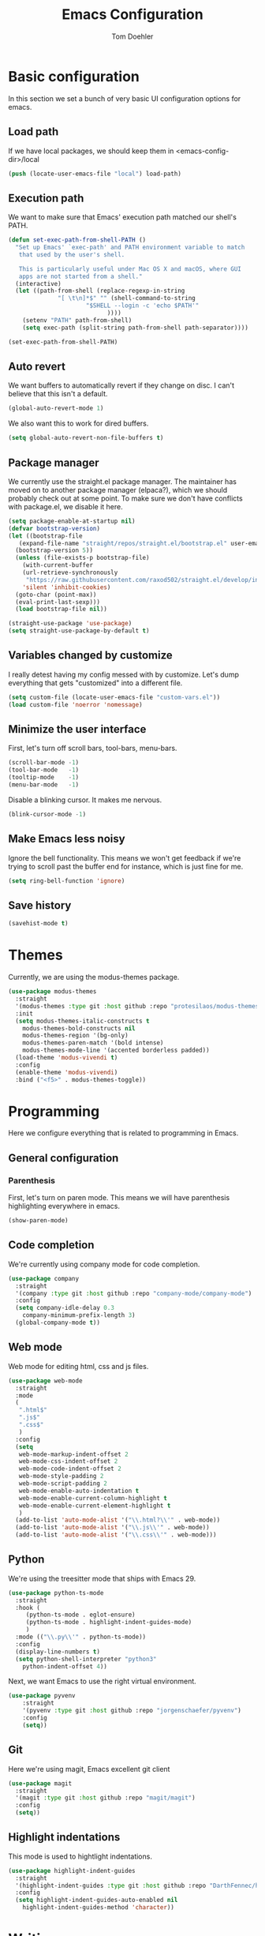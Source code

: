 #+TITLE: Emacs Configuration
#+AUTHOR: Tom Doehler
* Basic configuration

In this section we set a bunch of very basic UI configuration options for emacs.

** Load path

If we have local packages, we should keep them in <emacs-config-dir>/local

#+BEGIN_SRC emacs-lisp
(push (locate-user-emacs-file "local") load-path)
#+END_SRC

** Execution path

We want to make sure that Emacs' execution path matched our shell's PATH.
#+BEGIN_SRC emacs-lisp
(defun set-exec-path-from-shell-PATH ()
  "Set up Emacs' `exec-path' and PATH environment variable to match
   that used by the user's shell.

   This is particularly useful under Mac OS X and macOS, where GUI
   apps are not started from a shell."
  (interactive)
  (let ((path-from-shell (replace-regexp-in-string
			  "[ \t\n]*$" "" (shell-command-to-string
					  "$SHELL --login -c 'echo $PATH'"
						    ))))
    (setenv "PATH" path-from-shell)
    (setq exec-path (split-string path-from-shell path-separator))))

(set-exec-path-from-shell-PATH)
#+END_SRC

** Auto revert

We want buffers to automatically revert if they change on disc. I can't believe that this isn't a default.

#+BEGIN_SRC emacs-lisp
(global-auto-revert-mode 1)
#+END_SRC

We also want this to work for dired buffers.

#+BEGIN_SRC emacs-lisp
(setq global-auto-revert-non-file-buffers t)
#+END_SRC

** Package manager

We currently use the straight.el package manager. The maintainer has moved on to another package manager (elpaca?), which we should probably check out at some point.
To make sure we don't have conflicts with package.el, we disable it here.

#+BEGIN_SRC emacs-lisp
  (setq package-enable-at-startup nil)
  (defvar bootstrap-version)
  (let ((bootstrap-file
	 (expand-file-name "straight/repos/straight.el/bootstrap.el" user-emacs-directory))
	(bootstrap-version 5))
    (unless (file-exists-p bootstrap-file)
      (with-current-buffer
	  (url-retrieve-synchronously
	   "https://raw.githubusercontent.com/raxod502/straight.el/develop/install.el"
	  'silent 'inhibit-cookies)
	(goto-char (point-max))
	(eval-print-last-sexp)))
    (load bootstrap-file nil))

  (straight-use-package 'use-package)
  (setq straight-use-package-by-default t)
#+END_SRC

** Variables changed by customize

I really detest having my config messed with by customize. Let's dump everything that gets "customized" into a different file.

#+BEGIN_SRC emacs-lisp
(setq custom-file (locate-user-emacs-file "custom-vars.el"))
(load custom-file 'noerror 'nomessage)
#+END_SRC

** Minimize the user interface

First, let's turn off scroll bars, tool-bars, menu-bars.

#+BEGIN_SRC emacs-lisp
(scroll-bar-mode -1)
(tool-bar-mode   -1)
(tooltip-mode    -1)
(menu-bar-mode   -1)
#+END_SRC

Disable a blinking cursor. It makes me nervous.
#+BEGIN_SRC emacs-lisp
(blink-cursor-mode -1)
#+END_SRC

** Make Emacs less noisy

Ignore the bell functionality. This means we won't get feedback if we're trying to scroll past the buffer end for instance, which is just fine for me. 

#+BEGIN_SRC emacs-lisp
(setq ring-bell-function 'ignore)
#+END_SRC
** Save history
#+BEGIN_SRC emacs-lisp
(savehist-mode t)
#+END_SRC
* Themes

Currently, we are using the modus-themes package.

#+BEGIN_SRC emacs-lisp
  (use-package modus-themes
    :straight
    '(modus-themes :type git :host github :repo "protesilaos/modus-themes")
    :init
    (setq modus-themes-italic-constructs t
	  modus-themes-bold-constructs nil
	  modus-themes-region '(bg-only)
	  modus-themes-paren-match '(bold intense)
	  modus-themes-mode-line '(accented borderless padded))
    (load-theme 'modus-vivendi t)
    :config
    (enable-theme 'modus-vivendi)
    :bind ("<f5>" . modus-themes-toggle))
#+END_SRC

* Programming

Here we configure everything that is related to programming in Emacs.

** General configuration
*** Parenthesis
First, let's turn on paren mode. This means we will have parenthesis highlighting everywhere in emacs.
#+BEGIN_SRC emacs-lisp
(show-paren-mode)
#+END_SRC

** Code completion

We're currently using company mode for code completion.

#+BEGIN_SRC emacs-lisp
  (use-package company
    :straight
    '(company :type git :host github :repo "company-mode/company-mode")
    :config
    (setq company-idle-delay 0.3
	  company-minimum-prefix-length 3)
    (global-company-mode t))
#+END_SRC
** Web mode

Web mode for editing html, css and js files.

#+BEGIN_SRC emacs-lisp
  (use-package web-mode
    :straight
    :mode
    (
     ".html$"
     ".js$"
     ".css$"
     )
    :config
    (setq
     web-mode-markup-indent-offset 2
     web-mode-css-indent-offset 2
     web-mode-code-indent-offset 2
     web-mode-style-padding 2
     web-mode-script-padding 2
     web-mode-enable-auto-indentation t
     web-mode-enable-current-column-highlight t
     web-mode-enable-current-element-highlight t
     )  
    (add-to-list 'auto-mode-alist '("\\.html?\\'" . web-mode))
    (add-to-list 'auto-mode-alist '("\\.js\\'" . web-mode))
    (add-to-list 'auto-mode-alist '("\\.css\\'" . web-mode)))
#+END_SRC

** Python

We're using the treesitter mode that ships with Emacs 29.

#+BEGIN_SRC emacs-lisp
  (use-package python-ts-mode
    :straight
    :hook (
	   (python-ts-mode . eglot-ensure)
	   (python-ts-mode . highlight-indent-guides-mode)
	   )
    :mode (("\\.py\\'" . python-ts-mode))
    :config
    (display-line-numbers t)
    (setq python-shell-interpreter "python3"  
	  python-indent-offset 4))  
#+END_SRC

#+RESULTS:
: ((\.py[iw]?\' . python-ts-mode) (/git-rebase-todo\' . git-rebase-mode) (\.py\' . python-ts-mode) (.css$ . web-mode) (.js$ . web-mode) (.html$ . web-mode) (\.gpg\(~\|\.~[0-9]+~\)?\' nil epa-file) (\.elc\' . elisp-byte-code-mode) (\.zst\' nil jka-compr) (\.dz\' nil jka-compr) (\.xz\' nil jka-compr) (\.lzma\' nil jka-compr) (\.lz\' nil jka-compr) (\.g?z\' nil jka-compr) (\.bz2\' nil jka-compr) (\.Z\' nil jka-compr) (\.vr[hi]?\' . vera-mode) (\(?:\.\(?:rbw?\|ru\|rake\|thor\|jbuilder\|rabl\|gemspec\|podspec\)\|/\(?:Gem\|Rake\|Cap\|Thor\|Puppet\|Berks\|Brew\|Vagrant\|Guard\|Pod\)file\)\' . ruby-mode) (\.re?st\' . rst-mode) (\.py[iw]?\' . python-mode) (\.m\' . octave-maybe-mode) (\.less\' . less-css-mode) (\.scss\' . scss-mode) (\.cs\' . csharp-mode) (\.awk\' . awk-mode) (\.\(u?lpc\|pike\|pmod\(\.in\)?\)\' . pike-mode) (\.idl\' . idl-mode) (\.java\' . java-mode) (\.m\' . objc-mode) (\.ii\' . c++-mode) (\.i\' . c-mode) (\.lex\' . c-mode) (\.y\(acc\)?\' . c-mode) (\.h\' . c-or-c++-mode) (\.c\' . c-mode) (\.\(CC?\|HH?\)\' . c++-mode) (\.[ch]\(pp\|xx\|\+\+\)\' . c++-mode) (\.\(cc\|hh\)\' . c++-mode) (\.\(bat\|cmd\)\' . bat-mode) (\.[sx]?html?\(\.[a-zA-Z_]+\)?\' . mhtml-mode) (\.svgz?\' . image-mode) (\.svgz?\' . xml-mode) (\.x[bp]m\' . image-mode) (\.x[bp]m\' . c-mode) (\.p[bpgn]m\' . image-mode) (\.tiff?\' . image-mode) (\.gif\' . image-mode) (\.png\' . image-mode) (\.jpe?g\' . image-mode) (\.webp\' . image-mode) (\.te?xt\' . text-mode) (\.[tT]e[xX]\' . tex-mode) (\.ins\' . tex-mode) (\.ltx\' . latex-mode) (\.dtx\' . doctex-mode) (\.org\' . org-mode) (\.dir-locals\(?:-2\)?\.el\' . lisp-data-mode) (\.eld\' . lisp-data-mode) (eww-bookmarks\' . lisp-data-mode) (tramp\' . lisp-data-mode) (/archive-contents\' . lisp-data-mode) (places\' . lisp-data-mode) (\.emacs-places\' . lisp-data-mode) (\.el\' . emacs-lisp-mode) (Project\.ede\' . emacs-lisp-mode) (\.\(scm\|sls\|sld\|stk\|ss\|sch\)\' . scheme-mode) (\.l\' . lisp-mode) (\.li?sp\' . lisp-mode) (\.[fF]\' . fortran-mode) (\.for\' . fortran-mode) (\.p\' . pascal-mode) (\.pas\' . pascal-mode) (\.\(dpr\|DPR\)\' . delphi-mode) (\.\([pP]\([Llm]\|erl\|od\)\|al\)\' . perl-mode) (Imakefile\' . makefile-imake-mode) (Makeppfile\(?:\.mk\)?\' . makefile-makepp-mode) (\.makepp\' . makefile-makepp-mode) (\.mk\' . makefile-bsdmake-mode) (\.make\' . makefile-bsdmake-mode) (GNUmakefile\' . makefile-gmake-mode) ([Mm]akefile\' . makefile-bsdmake-mode) (\.am\' . makefile-automake-mode) (\.texinfo\' . texinfo-mode) (\.te?xi\' . texinfo-mode) (\.[sS]\' . asm-mode) (\.asm\' . asm-mode) (\.css\' . css-mode) (\.mixal\' . mixal-mode) (\.gcov\' . compilation-mode) (/\.[a-z0-9-]*gdbinit . gdb-script-mode) (-gdb\.gdb . gdb-script-mode) ([cC]hange\.?[lL]og?\' . change-log-mode) ([cC]hange[lL]og[-.][0-9]+\' . change-log-mode) (\$CHANGE_LOG\$\.TXT . change-log-mode) (\.scm\.[0-9]*\' . scheme-mode) (\.[ckz]?sh\'\|\.shar\'\|/\.z?profile\' . sh-mode) (\.bash\' . sh-mode) (/PKGBUILD\' . sh-mode) (\(/\|\`\)\.\(bash_\(profile\|history\|log\(in\|out\)\)\|z?log\(in\|out\)\)\' . sh-mode) (\(/\|\`\)\.\(shrc\|zshrc\|m?kshrc\|bashrc\|t?cshrc\|esrc\)\' . sh-mode) (\(/\|\`\)\.\([kz]shenv\|xinitrc\|startxrc\|xsession\)\' . sh-mode) (\.m?spec\' . sh-mode) (\.m[mes]\' . nroff-mode) (\.man\' . nroff-mode) (\.sty\' . latex-mode) (\.cl[so]\' . latex-mode) (\.bbl\' . latex-mode) (\.bib\' . bibtex-mode) (\.bst\' . bibtex-style-mode) (\.sql\' . sql-mode) (\(acinclude\|aclocal\|acsite\)\.m4\' . autoconf-mode) (\.m[4c]\' . m4-mode) (\.mf\' . metafont-mode) (\.mp\' . metapost-mode) (\.vhdl?\' . vhdl-mode) (\.article\' . text-mode) (\.letter\' . text-mode) (\.i?tcl\' . tcl-mode) (\.exp\' . tcl-mode) (\.itk\' . tcl-mode) (\.icn\' . icon-mode) (\.sim\' . simula-mode) (\.mss\' . scribe-mode) (\.f9[05]\' . f90-mode) (\.f0[38]\' . f90-mode) (\.indent\.pro\' . fundamental-mode) (\.\(pro\|PRO\)\' . idlwave-mode) (\.srt\' . srecode-template-mode) (\.prolog\' . prolog-mode) (\.tar\' . tar-mode) (\.\(arc\|zip\|lzh\|lha\|zoo\|[jew]ar\|xpi\|rar\|cbr\|7z\|squashfs\|ARC\|ZIP\|LZH\|LHA\|ZOO\|[JEW]AR\|XPI\|RAR\|CBR\|7Z\|SQUASHFS\)\' . archive-mode) (\.oxt\' . archive-mode) (\.\(deb\|[oi]pk\)\' . archive-mode) (\`/tmp/Re . text-mode) (/Message[0-9]*\' . text-mode) (\`/tmp/fol/ . text-mode) (\.oak\' . scheme-mode) (\.sgml?\' . sgml-mode) (\.x[ms]l\' . xml-mode) (\.dbk\' . xml-mode) (\.dtd\' . sgml-mode) (\.ds\(ss\)?l\' . dsssl-mode) (\.js[mx]?\' . javascript-mode) (\.har\' . javascript-mode) (\.json\' . js-json-mode) (\.[ds]?va?h?\' . verilog-mode) (\.by\' . bovine-grammar-mode) (\.wy\' . wisent-grammar-mode) (\.erts\' . erts-mode) ([:/\]\..*\(emacs\|gnus\|viper\)\' . emacs-lisp-mode) (\`\..*emacs\' . emacs-lisp-mode) ([:/]_emacs\' . emacs-lisp-mode) (/crontab\.X*[0-9]+\' . shell-script-mode) (\.ml\' . lisp-mode) (\.ld[si]?\' . ld-script-mode) (ld\.?script\' . ld-script-mode) (\.xs\' . c-mode) (\.x[abdsru]?[cnw]?\' . ld-script-mode) (\.zone\' . dns-mode) (\.soa\' . dns-mode) (\.asd\' . lisp-mode) (\.\(asn\|mib\|smi\)\' . snmp-mode) (\.\(as\|mi\|sm\)2\' . snmpv2-mode) (\.\(diffs?\|patch\|rej\)\' . diff-mode) (\.\(dif\|pat\)\' . diff-mode) (\.[eE]?[pP][sS]\' . ps-mode) (\.\(?:PDF\|EPUB\|CBZ\|FB2\|O?XPS\|DVI\|OD[FGPST]\|DOCX\|XLSX?\|PPTX?\|pdf\|epub\|cbz\|fb2\|o?xps\|djvu\|dvi\|od[fgpst]\|docx\|xlsx?\|pptx?\)\' . doc-view-mode-maybe) (configure\.\(ac\|in\)\' . autoconf-mode) (\.s\(v\|iv\|ieve\)\' . sieve-mode) (BROWSE\' . ebrowse-tree-mode) (\.ebrowse\' . ebrowse-tree-mode) (#\*mail\* . mail-mode) (\.g\' . antlr-mode) (\.mod\' . m2-mode) (\.ses\' . ses-mode) (\.docbook\' . sgml-mode) (\.com\' . dcl-mode) (/config\.\(?:bat\|log\)\' . fundamental-mode) (/\.\(authinfo\|netrc\)\' . authinfo-mode) (\.\(?:[iI][nN][iI]\|[lL][sS][tT]\|[rR][eE][gG]\|[sS][yY][sS]\)\' . conf-mode) (\.la\' . conf-unix-mode) (\.ppd\' . conf-ppd-mode) (java.+\.conf\' . conf-javaprop-mode) (\.properties\(?:\.[a-zA-Z0-9._-]+\)?\' . conf-javaprop-mode) (\.toml\' . conf-toml-mode) (\.desktop\' . conf-desktop-mode) (/\.redshift\.conf\' . conf-windows-mode) (\`/etc/\(?:DIR_COLORS\|ethers\|.?fstab\|.*hosts\|lesskey\|login\.?de\(?:fs\|vperm\)\|magic\|mtab\|pam\.d/.*\|permissions\(?:\.d/.+\)?\|protocols\|rpc\|services\)\' . conf-space-mode) (\`/etc/\(?:acpid?/.+\|aliases\(?:\.d/.+\)?\|default/.+\|group-?\|hosts\..+\|inittab\|ksysguarddrc\|opera6rc\|passwd-?\|shadow-?\|sysconfig/.+\)\' . conf-mode) ([cC]hange[lL]og[-.][-0-9a-z]+\' . change-log-mode) (/\.?\(?:gitconfig\|gnokiirc\|hgrc\|kde.*rc\|mime\.types\|wgetrc\)\' . conf-mode) (/\.mailmap\' . conf-unix-mode) (/\.\(?:asound\|enigma\|fetchmail\|gltron\|gtk\|hxplayer\|mairix\|mbsync\|msmtp\|net\|neverball\|nvidia-settings-\|offlineimap\|qt/.+\|realplayer\|reportbug\|rtorrent\.\|screen\|scummvm\|sversion\|sylpheed/.+\|xmp\)rc\' . conf-mode) (/\.\(?:gdbtkinit\|grip\|mpdconf\|notmuch-config\|orbital/.+txt\|rhosts\|tuxracer/options\)\' . conf-mode) (/\.?X\(?:default\|resource\|re\)s\> . conf-xdefaults-mode) (/X11.+app-defaults/\|\.ad\' . conf-xdefaults-mode) (/X11.+locale/.+/Compose\' . conf-colon-mode) (/X11.+locale/compose\.dir\' . conf-javaprop-mode) (\.~?[0-9]+\.[0-9][-.0-9]*~?\' nil t) (\.\(?:orig\|in\|[bB][aA][kK]\)\' nil t) ([/.]c\(?:on\)?f\(?:i?g\)?\(?:\.[a-zA-Z0-9._-]+\)?\' . conf-mode-maybe) (\.[1-9]\' . nroff-mode) (\.art\' . image-mode) (\.avs\' . image-mode) (\.bmp\' . image-mode) (\.cmyk\' . image-mode) (\.cmyka\' . image-mode) (\.crw\' . image-mode) (\.dcr\' . image-mode) (\.dcx\' . image-mode) (\.dng\' . image-mode) (\.dpx\' . image-mode) (\.fax\' . image-mode) (\.heic\' . image-mode) (\.hrz\' . image-mode) (\.icb\' . image-mode) (\.icc\' . image-mode) (\.icm\' . image-mode) (\.ico\' . image-mode) (\.icon\' . image-mode) (\.jbg\' . image-mode) (\.jbig\' . image-mode) (\.jng\' . image-mode) (\.jnx\' . image-mode) (\.miff\' . image-mode) (\.mng\' . image-mode) (\.mvg\' . image-mode) (\.otb\' . image-mode) (\.p7\' . image-mode) (\.pcx\' . image-mode) (\.pdb\' . image-mode) (\.pfa\' . image-mode) (\.pfb\' . image-mode) (\.picon\' . image-mode) (\.pict\' . image-mode) (\.rgb\' . image-mode) (\.rgba\' . image-mode) (\.tga\' . image-mode) (\.wbmp\' . image-mode) (\.webp\' . image-mode) (\.wmf\' . image-mode) (\.wpg\' . image-mode) (\.xcf\' . image-mode) (\.xmp\' . image-mode) (\.xwd\' . image-mode) (\.yuv\' . image-mode) (\.tgz\' . tar-mode) (\.tbz2?\' . tar-mode) (\.txz\' . tar-mode) (\.tzst\' . tar-mode))

Next, we want Emacs to use the right virtual environment.

#+BEGIN_SRC emacs-lisp
  (use-package pyvenv
      :straight
      '(pyvenv :type git :host github :repo "jorgenschaefer/pyvenv")
      :config
      (setq))
#+END_SRC

** Git

Here we're using magit, Emacs excellent git client

#+BEGIN_SRC emacs-lisp
  (use-package magit
    :straight
    '(magit :type git :host github :repo "magit/magit")
    :config
    (setq)) 
#+END_SRC

** Highlight indentations

This mode is used to hightlight indentations.

#+BEGIN_SRC emacs-lisp
  (use-package highlight-indent-guides
    :straight
    '(highlight-indent-guides :type git :host github :repo "DarthFennec/highlight-indent-guides")
    :config
    (setq highlight-indent-guides-auto-enabled nil
	  highlight-indent-guides-method 'character))
#+END_SRC

#+RESULTS:
: t

* Writing
** Olivetti mode

Olivetti mode creates a distraction free environment in Emacs. We also use centered-cursor-mode and org-wc here.

#+BEGIN_SRC emacs-lisp
  (use-package olivetti
    :straight
    '(olivetti :type git :host github :repo "rnkn/olivetti")
    :config
    (add-hook 'olivetti-mode-hook 'td/set-olivetti-org-faces))
#+END_SRC

Centered cursor mode gives us this cool typewriter-like feeling when writing.

#+BEGIN_SRC emacs-lisp
(use-package centered-cursor-mode
    :straight
    '(centered-cursor-mode :type git :host github :repo "andre-r/centered-cursor-mode.el"))
#+END_SRC

This is a little helper that allows us to count words in org mode.

#+BEGIN_SRC emacs-lisp
(use-package org-wc
    :straight
    '(org-wc :type git :host github :repo "tesujimath/org-wc"))
  (show-paren-mode)
#+END_SRC

* Key configuration
** Global configuration

We wan to make use of the mac keys. Here we use the option modifier as the "super" key.

#+BEGIN_SRC emacs-lisp
(setq mac-option-modifier 'super)
(setq ns-command-modifier 'meta)
(setq ns-function-modifier 'hyper)
;;   ns-option-modifier 'meta
;;   ns-control-modifier 'super
;;   ns-function-modifier 'control)

#+END_SRC

** Global key configuration

Here we configure a bunch of global keys using general.el

We first have to auto-unbind keys, to avoid getting error messages about unbound key sequences.

#+BEGIN_SRC emacs-lisp
  (use-package general
    :straight
    '(general :type git :host github :repo "noctuid/general.el")
    :config
    (general-auto-unbind-keys)
    (general-define-key
     "s-," 'beginning-of-buffer
     "s-." 'end-of-buffer
     "s-u" 'undo
     "C-e b" 'eval-buffer
     "C-e r" 'eval-region
     "C-e e" 'eval-expression
     "C-e l" 'eval-last-sexp
     "C-e p" 'eval-print-last-sexp
     "C-x g s" 'magit-status
     "C-x g d" 'magit-dispatch
     "C-x g f" 'magit-file-dispatch
     "C-x w m" 'td/move-buffer-to-window
     "C-x w -" 'split-window-below
     "C-x w |" 'split-window-horizontally
     "C-x w 0" 'delete-window
     "C-x w m" 'maximize-window
     "C-x w e" 'enlarge-window
     "C-x w h" 'enlarge-window-horizontally
     "C-x C-r" 'recentf-open
     "C-x C-d" 'td/duplicate-line
     ))
#+END_SRC

#+RESULTS:
: t

* Convenience modes

Here we configure a bunch of convenience modes for emacs.

** Which-Key configuration

Which-key is a great package that allows us to easily figure out key bindings. Here we configure global which key mode.

#+BEGIN_SRC emacs-lisp
(use-package which-key
  :straight
  '(which-key :type git :host github :repo "justbur/emacs-which-key")
  :init
  (setq which-key-separator " ")
  (setq which-key-prefix-prefix "+")
  :config
  (which-key-mode))
#+END_SRC

** Window numbers

Winum mode adds a little number to each window. This is super useful if we want to jump to a window by using this number.

#+BEGIN_SRC emacs-lisp
    (use-package winum
      :straight
      '(winum :type git :host github :repo "deb0ch/emacs-winum")
      :bind (("M-1" . winum-select-window-1)
	     ("M-2" . winum-select-window-2)
	     ("M-3" . winum-select-window-3)
	     ("M-4" . winum-select-window-4)
	     ("M-5" . winum-select-window-5)
	     ("M-6" . winum-select-window-6)
	     ("M-7" . winum-select-window-7)
	     ("M-8" . winum-select-window-8)
	     ("M-9" . winum-select-window-9))
      :config
      (winum-mode))
#+END_SRC

** Spell checking

Spell checking using ispell. We probably want something like grammerly here at some point. We are using flyspell in conjunction with ispell, but only for derivatives of text mode.

#+BEGIN_SRC emacs-lisp
  (dolist (hook '(text-mode-hook))
    (add-hook hook (lambda () (flyspell-mode 1))))

  (setq ispell-program-name "/opt/homebrew/bin/ispell")
  (eval-after-load "flyspell"
    '(progn
       (define-key flyspell-mouse-map [down-mouse-3] #'flyspell-correct-word)
       (define-key flyspell-mouse-map [mouse-3] #'undefined)))
#+END_SRC

** Command log mode

Command log mode is useful to log all commands that are being executed. 

#+BEGIN_SRC emacs-lisp
  (use-package command-log-mode
    :straight
    '(command-log-mode :type git :host github :repo "lewang/command-log-mode")
    :config
    (setq command-log-mode-key-binding-open-log "C-c o")
    (global-command-log-mode)
    )
#+END_SRC
** Completion

We're using the new completion functionality in Emacs 29.

Let's keep the completions buffer open as long as we have completions, and automatically update it's contents

#+BEGIN_SRC emacs-lisp
  (setq completion-auto-help 'always)
#+END_SRC

Auto-select the completion buffer using a second TAB.

#+BEGIN_SRC emacs-lisp
  (setq completion-auto-select 'second-tab)
#+END_SRC

** YASnippet

Yasnippet is a template expansion system for emacs.

#+BEGIN_SRC emacs-lisp
  (use-package yasnippet
    :straight
    '(yasnippet :type git :host github :repo "joaotavora/yasnippet")
    :config
    (setq yas-snippet-dirs (append yas-snippet-dirs (locate-user-emacs-file "snippets"))) 
    (yas-global-mode 1))
#+END_SRC

** Fuzzy Matching - Orderless

Orderless is a package that allows fuzzy matching in the completion framework. Candidates are grouped and matched, and each group can be matched using different styles (literal, regexp) etc.

#+BEGIN_SRC emacs-lisp
  (use-package orderless
    :straight
    '(orderless :type git :host github :repo "oantolin/orderless")
    :config
    (setq completion-styles '(orderless basic)
	  completion-category-overrides '((file (styles basic partial-completion)))))
#+END_SRC
** Managing popup windows

#+BEGIN_SRC emacs-lisp :tangle yes
  (use-package popper
    :straight t
    :bind (("C-`"   . popper-toggle)
	   ("s-`"   . popper-cycle)
	   ("C-M-`" . popper-toggle-type))
    :init
    (setq popper-reference-buffers
	  '("\\*Messages\\*"
	    "\\*ansi-term\\*"
	    "Output\\*$"
	    "\\*Async Shell Command\\*"
	    help-mode
	    compilation-mode
	    term-mode))
    (popper-mode +1)
    (popper-echo-mode +1))  
#+END_SRC

* Org Mode

Here is where we configure org mode.

#+BEGIN_SRC emacs-lisp
  (use-package org
    :straight (:type built-in)
    :bind (:map org-mode-map
		("C-c c" . org-babel-execute-src-block))
    :config
    (setq org-startup-folded t
	  org-confirm-babel-evaluate nil))
#+END_SRC

* Custom convenience functions

Here we keep a number of convenience functions. They all live in the td/ namespace.

** Reload emacs configuration

Sometimes we want a quick and easy way to reload the emacs configuration.

#+BEGIN_SRC emacs-lisp
  (setq td-local-emacs-dir (file-name-directory (or load-file-name (buffer-file-name))))
  (defun td/reload-config()
      (interactive)
      (load-file (concat td-local-emacs-dir "init.el")))
#+END_SRC

** A simple duplicate line function
#+BEGIN_SRC emacs-lisp
  (defun td/duplicate-line()
    (interactive)
    (move-beginning-of-line 1)
    (kill-line)
    (yank)
    (open-line 1)
    (next-line 1)
    (yank))
#+END_SRC
** Moving windows by number
#+BEGIN_SRC emacs-lisp
  (defun td/move-buffer-to-window (window-number)
    "Move the current buffer to the specified window."
    (interactive "cMove buffer to window: ")
    (let ((target-window (nth (- window-number (string-to-char "0")) (window-list))))
      (if target-window
	  (set-window-buffer target-window (current-buffer))
	(error "Invalid window number"))))
#+END_SRC


